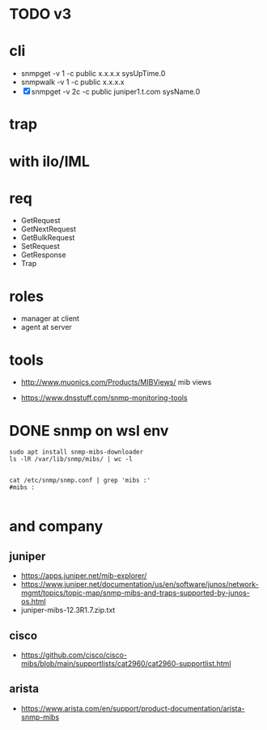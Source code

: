 * TODO v3
* cli

- snmpget  -v 1 -c public x.x.x.x sysUpTime.0
- snmpwalk -v 1 -c public x.x.x.x
- [X] snmpget  -v 2c -c public juniper1.t.com sysName.0

* trap

* with ilo/IML

* req

- GetRequest
- GetNextRequest
- GetBulkRequest
- SetRequest
- GetResponse
- Trap

* roles

- manager at client
- agent at server

* tools

- http://www.muonics.com/Products/MIBViews/
  mib views

- https://www.dnsstuff.com/snmp-monitoring-tools

* DONE snmp on wsl env

#+BEGIN_SRC 
sudo apt install snmp-mibs-downloader
ls -lR /var/lib/snmp/mibs/ | wc -l

#+END_SRC

#+BEGIN_SRC 
cat /etc/snmp/snmp.conf | grep 'mibs :'
#mibs :

#+END_SRC
* and company

** juniper

- https://apps.juniper.net/mib-explorer/
- https://www.juniper.net/documentation/us/en/software/junos/network-mgmt/topics/topic-map/snmp-mibs-and-traps-supported-by-junos-os.html
- juniper-mibs-12.3R1.7.zip.txt

** cisco

- https://github.com/cisco/cisco-mibs/blob/main/supportlists/cat2960/cat2960-supportlist.html

** arista

- https://www.arista.com/en/support/product-documentation/arista-snmp-mibs
